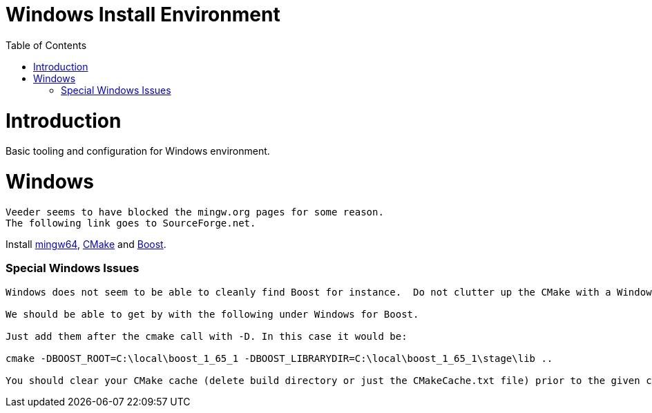 = Windows Install Environment
:toc:
:toc-placement!:

toc::[]

# Introduction

Basic tooling and configuration for Windows environment.

# Windows
[source, cmake]
----
Veeder seems to have blocked the mingw.org pages for some reason.
The following link goes to SourceForge.net.
----

Install https://sourceforge.net/projects/mingw-w64/[mingw64], https://cmake.org/install/[CMake] and https://www.boost.org/doc/libs/1_65_1/more/getting_started/windows.html[Boost].

### Special Windows Issues
[source, cmake]
----
Windows does not seem to be able to cleanly find Boost for instance.  Do not clutter up the CMake with a Windows issue at this point.

We should be able to get by with the following under Windows for Boost.

Just add them after the cmake call with -D. In this case it would be:

cmake -DBOOST_ROOT=C:\local\boost_1_65_1 -DBOOST_LIBRARYDIR=C:\local\boost_1_65_1\stage\lib ..

You should clear your CMake cache (delete build directory or just the CMakeCache.txt file) prior to the given command.
----